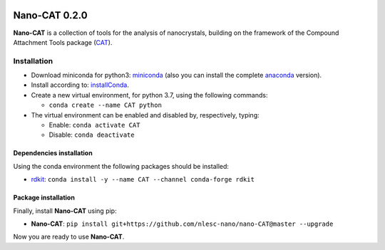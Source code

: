 .. image:: https://img.shields.io/badge/python-3.6-blue.svg
   :target: https://www.python.org

.. image:: https://img.shields.io/badge/python-3.7-blue.svg
   :target: https://www.python.org


##############
Nano-CAT 0.2.0
##############

**Nano-CAT** is a collection of tools for the analysis of nanocrystals,
building on the framework of the Compound Attachment Tools package (CAT_).


Installation
============

- Download miniconda for python3: miniconda_ (also you can install the complete anaconda_ version).

- Install according to: installConda_.

- Create a new virtual environment, for python 3.7, using the following commands:

  - ``conda create --name CAT python``

- The virtual environment can be enabled and disabled by, respectively, typing:

  - Enable: ``conda activate CAT``

  - Disable: ``conda deactivate``


Dependencies installation
-------------------------

Using the conda environment the following packages should be installed:

- rdkit_: ``conda install -y --name CAT --channel conda-forge rdkit``


Package installation
--------------------
Finally, install **Nano-CAT** using pip:

- **Nano-CAT**: ``pip install git+https://github.com/nlesc-nano/nano-CAT@master --upgrade``

Now you are ready to use **Nano-CAT**.


.. _miniconda: http://conda.pydata.org/miniconda.html
.. _anaconda: https://www.continuum.io/downloads
.. _installConda: https://docs.anaconda.com/anaconda/install/
.. _CAT: https://github.com/nlesc-nano/CAT
.. _rdkit: http://www.rdkit.org
